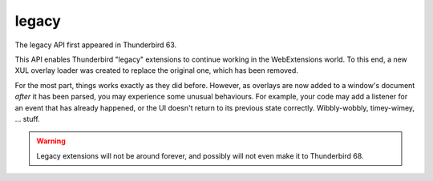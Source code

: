 ======
legacy
======

The legacy API first appeared in Thunderbird 63.

This API enables Thunderbird "legacy" extensions to continue working in the WebExtensions world.
To this end, a new XUL overlay loader was created to replace the original one, which has been
removed.

For the most part, things works exactly as they did before. However, as overlays are now added to
a window's document *after* it has been parsed, you may experience some unusual behaviours. For
example, your code may add a listener for an event that has already happened, or the UI doesn't
return to its previous state correctly. Wibbly-wobbly, timey-wimey, … stuff.

.. warning::

  Legacy extensions will not be around forever, and possibly will not even make it to Thunderbird
  68.
